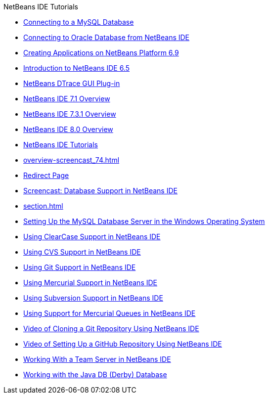 // 
//     Licensed to the Apache Software Foundation (ASF) under one
//     or more contributor license agreements.  See the NOTICE file
//     distributed with this work for additional information
//     regarding copyright ownership.  The ASF licenses this file
//     to you under the Apache License, Version 2.0 (the
//     "License"); you may not use this file except in compliance
//     with the License.  You may obtain a copy of the License at
// 
//       http://www.apache.org/licenses/LICENSE-2.0
// 
//     Unless required by applicable law or agreed to in writing,
//     software distributed under the License is distributed on an
//     "AS IS" BASIS, WITHOUT WARRANTIES OR CONDITIONS OF ANY
//     KIND, either express or implied.  See the License for the
//     specific language governing permissions and limitations
//     under the License.
//

.NetBeans IDE Tutorials
************************************************
- link:mysql.html[Connecting to a MySQL Database]
- link:oracle-db.html[Connecting to Oracle Database from NetBeans IDE]
- link:platform-screencast.html[Creating Applications on NetBeans Platform 6.9]
- link:nb65-intro-screencast.html[Introduction to NetBeans IDE 6.5]
- link:NetBeans_DTrace_GUI_Plugin_0_4.html[NetBeans DTrace GUI Plug-in]
- link:overview-screencast-smaller.html[NetBeans IDE 7.1 Overview]
- link:overview-screencast_731.html[NetBeans IDE 7.3.1 Overview]
- link:overview-screencast.html[NetBeans IDE 8.0 Overview]
- link:index.html[NetBeans IDE Tutorials]
- link:overview-screencast_74.html[]
- link:macro-keywords.html[Redirect Page]
- link:database-improvements-screencast.html[Screencast: Database Support in NetBeans IDE]
- link:section.html[]
- link:install-and-configure-mysql-server.html[Setting Up the MySQL Database Server in the Windows Operating System]
- link:clearcase.html[Using ClearCase Support in NetBeans IDE]
- link:cvs.html[Using CVS Support in NetBeans IDE]
- link:git.html[Using Git Support in NetBeans IDE]
- link:mercurial.html[Using Mercurial Support in NetBeans IDE]
- link:subversion.html[Using Subversion Support in NetBeans IDE]
- link:mercurial-queues.html[Using Support for Mercurial Queues in NetBeans IDE]
- link:git_nb_ssh_screencast.html[Video of Cloning a Git Repository Using NetBeans IDE]
- link:github_nb_screencast.html[Video of Setting Up a GitHub Repository Using NetBeans IDE]
- link:team-servers.html[Working With a Team Server in NetBeans IDE]
- link:java-db.html[Working with the Java DB (Derby) Database]
************************************************


